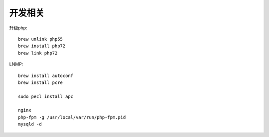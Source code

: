 开发相关
================

升级php::

  brew unlink php55
  brew install php72
  brew link php72



LNMP::

    brew install autoconf
    brew install pcre

    sudo pecl install apc

    nginx
    php-fpm -g /usr/local/var/run/php-fpm.pid
    mysqld -d





